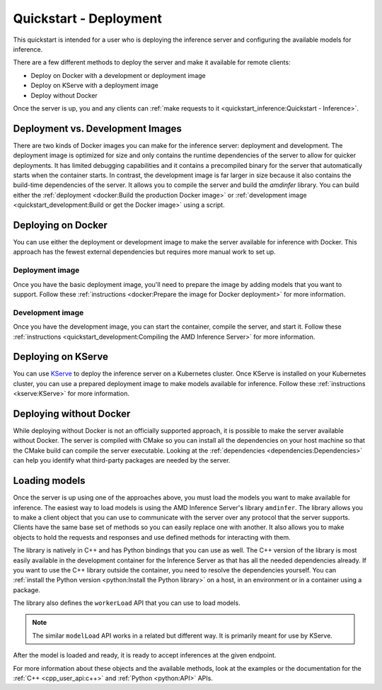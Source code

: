 ..
    Copyright 2022 Advanced Micro Devices, Inc.

    Licensed under the Apache License, Version 2.0 (the "License");
    you may not use this file except in compliance with the License.
    You may obtain a copy of the License at

        http://www.apache.org/licenses/LICENSE-2.0

    Unless required by applicable law or agreed to in writing, software
    distributed under the License is distributed on an "AS IS" BASIS,
    WITHOUT WARRANTIES OR CONDITIONS OF ANY KIND, either express or implied.
    See the License for the specific language governing permissions and
    limitations under the License.

Quickstart - Deployment
=======================

This quickstart is intended for a user who is deploying the inference server and configuring the available models for inference.

There are a few different methods to deploy the server and make it available for remote clients:

* Deploy on Docker with a development or deployment image
* Deploy on KServe with a deployment image
* Deploy without Docker

Once the server is up, you and any clients can :ref:`make requests to it <quickstart_inference:Quickstart - Inference>`.

Deployment vs. Development Images
---------------------------------

There are two kinds of Docker images you can make for the inference server: deployment and development.
The deployment image is optimized for size and only contains the runtime dependencies of the server to allow for quicker deployments.
It has limited debugging capabilities and it contains a precompiled binary for the server that automatically starts when the container starts.
In contrast, the development image is far larger in size because it also contains the build-time dependencies of the server.
It allows you to compile the server and build the `amdinfer` library.
You can build either the :ref:`deployment <docker:Build the production Docker image>` or :ref:`development image <quickstart_development:Build or get the Docker image>` using a script.

Deploying on Docker
-------------------

You can use either the deployment or development image to make the server available for inference with Docker.
This approach has the fewest external dependencies but requires more manual work to set up.

Deployment image
^^^^^^^^^^^^^^^^

Once you have the basic deployment image, you'll need to prepare the image by adding models that you want to support.
Follow these :ref:`instructions <docker:Prepare the image for Docker deployment>` for more information.

Development image
^^^^^^^^^^^^^^^^^

Once you have the development image, you can start the container, compile the server, and start it.
Follow these :ref:`instructions <quickstart_development:Compiling the AMD Inference Server>` for more information.

Deploying on KServe
-------------------

You can use `KServe <https://kserve.github.io/website/0.9/>`__ to deploy the inference server on a Kubernetes cluster.
Once KServe is installed on your Kubernetes cluster, you can use a prepared deployment image to make models available for inference.
Follow these :ref:`instructions <kserve:KServe>` for more information.

Deploying without Docker
------------------------

While deploying without Docker is not an officially supported approach, it is possible to make the server available without Docker.
The server is compiled with CMake so you can install all the dependencies on your host machine so that the CMake build can compile the server executable.
Looking at the :ref:`dependencies <dependencies:Dependencies>` can help you identify what third-party packages are needed by the server.

Loading models
--------------

Once the server is up using one of the approaches above, you must load the models you want to make available for inference.
The easiest way to load models is using the AMD Inference Server's library ``amdinfer``.
The library allows you to make a client object that you can use to communicate with the server over any protocol that the server supports.
Clients have the same base set of methods so you can easily replace one with another.
It also allows you to make objects to hold the requests and responses and use defined methods for interacting with them.

The library is natively in C++ and has Python bindings that you can use as well.
The C++ version of the library is most easily available in the development container for the Inference Server as that has all the needed dependencies already.
If you want to use the C++ library outside the container, you need to resolve the dependencies yourself.
You can :ref:`install the Python version <python:Install the Python library>` on a host, in an environment or in a container using a package.

.. tabs::

    .. code-tab:: c++

        // your server administrator must provide the values for these variables:
        //   - http_server_addr: HTTP address of the server, if supported
        //   - grpc_server_addr: gRPC address of the server, if supported
        //   - endpoint: string to identify the model for inference. If there are
        //               multiple models available, each model will have its own
        //               endpoint that you can use to request inferences from it
        const std::string http_server_addr = "http://127.0.0.1:8998";
        const std::string grpc_server_addr = "127.0.0.1:50051";
        const std::string endpoint = "endpoint";

        #include "amdinfer/amdinfer.hpp"

        # create a client to communicate to the server over HTTP
        const amdinfer::HttpClient http_client{http_server_addr};

        # create a client to communicate to the server over gRPC
        const amdinfer::GrpcClient grpc_client{grpc_server_addr};

    .. code-tab:: python

        # your server administrator must provide the values for these variables:
        #   - http_server_addr: HTTP address of the server, if supported
        #   - grpc_server_addr: gRPC address of the server, if supported
        #   - endpoint: string to identify the model for inference. If there are
        #               multiple models available, each model will have its own
        #               endpoint that you can use to request inferences from it
        http_server_addr = "http://127.0.0.1:8998"
        grpc_server_addr = "127.0.0.1:50051"
        endpoint = "endpoint"

        import amdinfer

        # create a client to communicate to the server over HTTP
        http_client = amdinfer.HttpClient(http_server_addr)

        # create a client to communicate to the server over gRPC
        grpc_client = amdinfer.GrpcClient(grpc_server_addr)

The library also defines the ``workerLoad`` API that you can use to load models.

.. note::

    The similar ``modelLoad`` API works in a related but different way.
    It is primarily meant for use by KServe.

.. tabs::

    .. code-tab:: c++

        amdinfer::RequestParameters parameters;

        parameters.put("model", "/path/to/model")
        parameters.put("batch", 8)

        // the first argument should be the worker
        const auto endpoint = client.workerLoad("migraphx", &parameters)

        amdinfer::waitUntilModelReady(client, endpoint)

    .. code-tab:: python

        parameters = amdinfer.RequestParameters()

        parameters.put("model", "/path/to/model")
        parameters.put("batch", 8)

        # the first argument should be the worker
        endpoint = client.workerLoad("migraphx", parameters)

        amdinfer.waitUntilModelReady(client, endpoint)

After the model is loaded and ready, it is ready to accept inferences at the given endpoint.

For more information about these objects and the available methods, look at the examples or the documentation for the :ref:`C++ <cpp_user_api:c++>` and :ref:`Python <python:API>` APIs.
